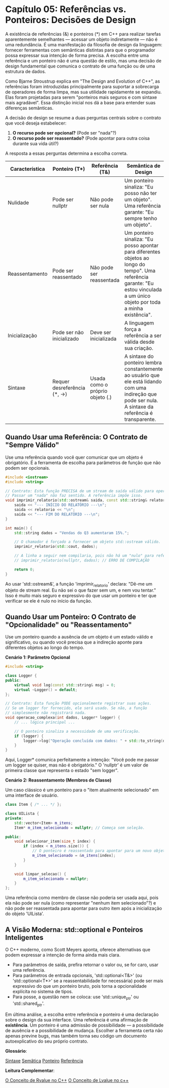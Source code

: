 * Capítulo 05: Referências vs. Ponteiros: Decisões de Design

A existência de referências (&) e ponteiros (*) em C++ para realizar tarefas aparentemente semelhantes — acessar um objeto indiretamente — não é uma redundância. É uma manifestação da filosofia de design da linguagem: fornecer ferramentas com semânticas distintas para que o programador possa expressar sua intenção de forma precisa. A escolha entre uma referência e um ponteiro não é uma questão de estilo, mas uma decisão de design fundamental que comunica o contrato de uma função ou de uma estrutura de dados.

Como Bjarne Stroustrup explica em "The Design and Evolution of C++", as referências foram introduzidas principalmente para suportar a sobrecarga de operadores de forma limpa, mas sua utilidade rapidamente se expandiu. Elas foram projetadas para serem "ponteiros mais seguros e com sintaxe mais agradável". Essa distinção inicial nos dá a base para entender suas diferenças semânticas.

A decisão de design se resume a duas perguntas centrais sobre o contrato que você deseja estabelecer:

  1. *O recurso pode ser opcional?* (Pode ser "nada"?)
  2. *O recurso pode ser reassentado?* (Pode apontar para outra coisa durante sua vida útil?)

A resposta a essas perguntas determina a escolha correta.

| Característica | Ponteiro (T*)          | Referência (T&)        | Semântica de Design                                                                                  |
|----------------+------------------------+------------------------+------------------------------------------------------------------------------------------------------|
| Nulidade       | Pode ser nullptr       | Não pode ser nula      | Um ponteiro sinaliza: "Eu posso não ter um objeto". Uma referência garante: "Eu sempre tenho um objeto". |
| Reassentamento | Pode ser reassentado   | Não pode ser reassentada | Um ponteiro sinaliza: "Eu posso apontar para diferentes objetos ao longo do tempo". Uma referência garante: "Eu estou vinculada a um único objeto por toda a minha existência". |
| Inicialização  | Pode ser não inicializado | Deve ser inicializada | A linguagem força a referência a ser válida desde sua criação.                                        |
| Sintaxe        | Requer desreferência (*, ->) | Usada como o próprio objeto (.) | A sintaxe do ponteiro lembra constantemente ao usuário que ele está lidando com uma indireção que pode ser nula. A sintaxe da referência é transparente. | 

** Quando Usar uma Referência: O Contrato de "Sempre Válido"

Use uma referência quando você quer comunicar que um objeto é obrigatório. É a ferramenta de escolha para parâmetros de função que não podem ser opcionais.

#+begin_src cpp
#include <iostream>
#include <string>

// Contrato: Esta função PRECISA de um stream de saída válido para operar.
// Passar um "nada" não faz sentido. A referência impõe isso.
void imprimir_relatorio(std::ostream& saida, const std::string& relatorio) {
    saida << "--- INÍCIO DO RELATÓRIO ---\n";
    saida << relatorio << "\n";
    saida << "--- FIM DO RELATÓRIO ---\n";
}

int main() {
    std::string dados = "Vendas do Q3 aumentaram 15%.";
    
    // O chamador é forçado a fornecer um objeto std::ostream válido.
    imprimir_relatorio(std::cout, dados);

    // A linha a seguir nem compilaria, pois não há um "nulo" para referências.
    // imprimir_relatorio(nullptr, dados); // ERRO DE COMPILAÇÃO
    
    return 0;
}
#+end_src 

Ao usar 'std::ostream&', a função 'imprimir_relatorio' declara: "Dê-me um objeto de stream real. Eu não sei o que fazer sem um, e nem vou tentar." Isso é muito mais seguro e expressivo do que usar um ponteiro e ter que verificar se ele é nulo no início da função.

** Quando Usar um Ponteiro: O Contrato de "Opcionalidade" ou "Reassentamento"

Use um ponteiro quando a ausência de um objeto é um estado válido e significativo, ou quando você precisa que a indireção aponte para diferentes objetos ao longo do tempo.

*Cenário 1: Parâmetro Opcional*
#+begin_src cpp
#include <string>

class Logger {
public:
    virtual void log(const std::string& msg) = 0;
    virtual ~Logger() = default;
};

// Contrato: Esta função PODE opcionalmente registrar suas ações.
// Se um logger for fornecido, ele será usado. Se não, a função
// simplesmente não registrará nada.
void operacao_complexa(int dados, Logger* logger) {
    // ... lógica principal ...

    // O ponteiro sinaliza a necessidade de uma verificação.
    if (logger) {
        logger->log("Operação concluída com dados: " + std::to_string(dados));
    }
}
#+end_src

Aqui, Logger* comunica perfeitamente a intenção: "Você pode me passar um logger se quiser, mas não é obrigatório." O 'nullptr' é um valor de primeira classe que representa o estado "sem logger".

*Cenário 2: Reassentamento (Membros de Classe)*

Um caso clássico é um ponteiro para o "item atualmente selecionado" em uma interface de usuário.

#+begin_src cpp
class Item { /* ... */ };

class UILista {
private:
    std::vector<Item> m_itens;
    Item* m_item_selecionado = nullptr; // Começa sem seleção.

public:
    void selecionar_item(size_t index) {
        if (index < m_itens.size()) {
            // O ponteiro é reassentado para apontar para um novo objeto.
            m_item_selecionado = &m_itens[index];
        }
    }
    
    void limpar_selecao() {
        m_item_selecionado = nullptr;
    }
};
#+end_src

Uma referência como membro de classe não poderia ser usada aqui, pois ela não pode ser nula (como representar "nenhum item selecionado"?) e não pode ser reassentada para apontar para outro item após a inicialização do objeto 'UILista'.

** A Visão Moderna: std::optional e Ponteiros Inteligentes

O C++ moderno, como Scott Meyers aponta, oferece alternativas que podem expressar a intenção de forma ainda mais clara.

  - Para parâmetros de saída, prefira retornar o valor ou, se for caro, usar uma referência.
  - Para parâmetros de entrada opcionais, 'std::optional<T&>' (ou 'std::optional<T*>' se a reassentabilidade for necessária) pode ser mais expressivo do que um ponteiro bruto, pois torna a opcionalidade explícita no sistema de tipos.
  - Para posse, a questão nem se coloca: use 'std::unique_ptr' ou 'std::shared_ptr'.

Em última análise, a escolha entre referência e ponteiro é uma declaração sobre o design da sua interface. Uma referência é uma afirmação de *existência*. Um ponteiro é uma admissão de possibilidade — a possibilidade de ausência e a possibilidade de mudança. Escolher a ferramenta certa não apenas previne bugs, mas também torna seu código um documento autoexplicativo do seu próprio contrato.

*Glossário*:

[[../complementos/capitulo_5_sintaxe.org][Sintaxe]]
[[../complementos/_capitulo_5_semantica.org][Semâtica]]
[[../complementos/capitulo_5_ponteiro.org][Ponteiro]]
[[../complementos/capitulo_5_referencia.org][Referência]]

*Leitura Complementar*:

[[../complementos/capitulo_5_conceito_rvalue.org][O Conceito de Rvalue no C++]]
[[../complementos/capitulo_5_conceito_lvalue.org][O Conceito de Lvalue no c++]]
